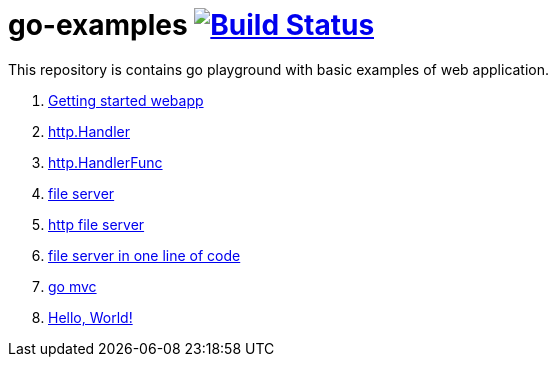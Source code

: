 = go-examples image:https://travis-ci.org/daggerok/go-examples.svg?branch=master["Build Status", link="https://travis-ci.org/daggerok/go-examples"]

This repository is contains go playground with basic examples of web application.

. link:src/webapp/[Getting started webapp]
. link:src/http-handler/[http.Handler]
. link:src/handler-func/[http.HandlerFunc]
. link:src/file-server/[file server]
. link:src/http-serve-file/[http file server]
. link:src/http-server-even-more-simpler/[file server in one line of code]
. link:src/mvc/[go mvc]
. link:./src/helo-world/[Hello, World!]
